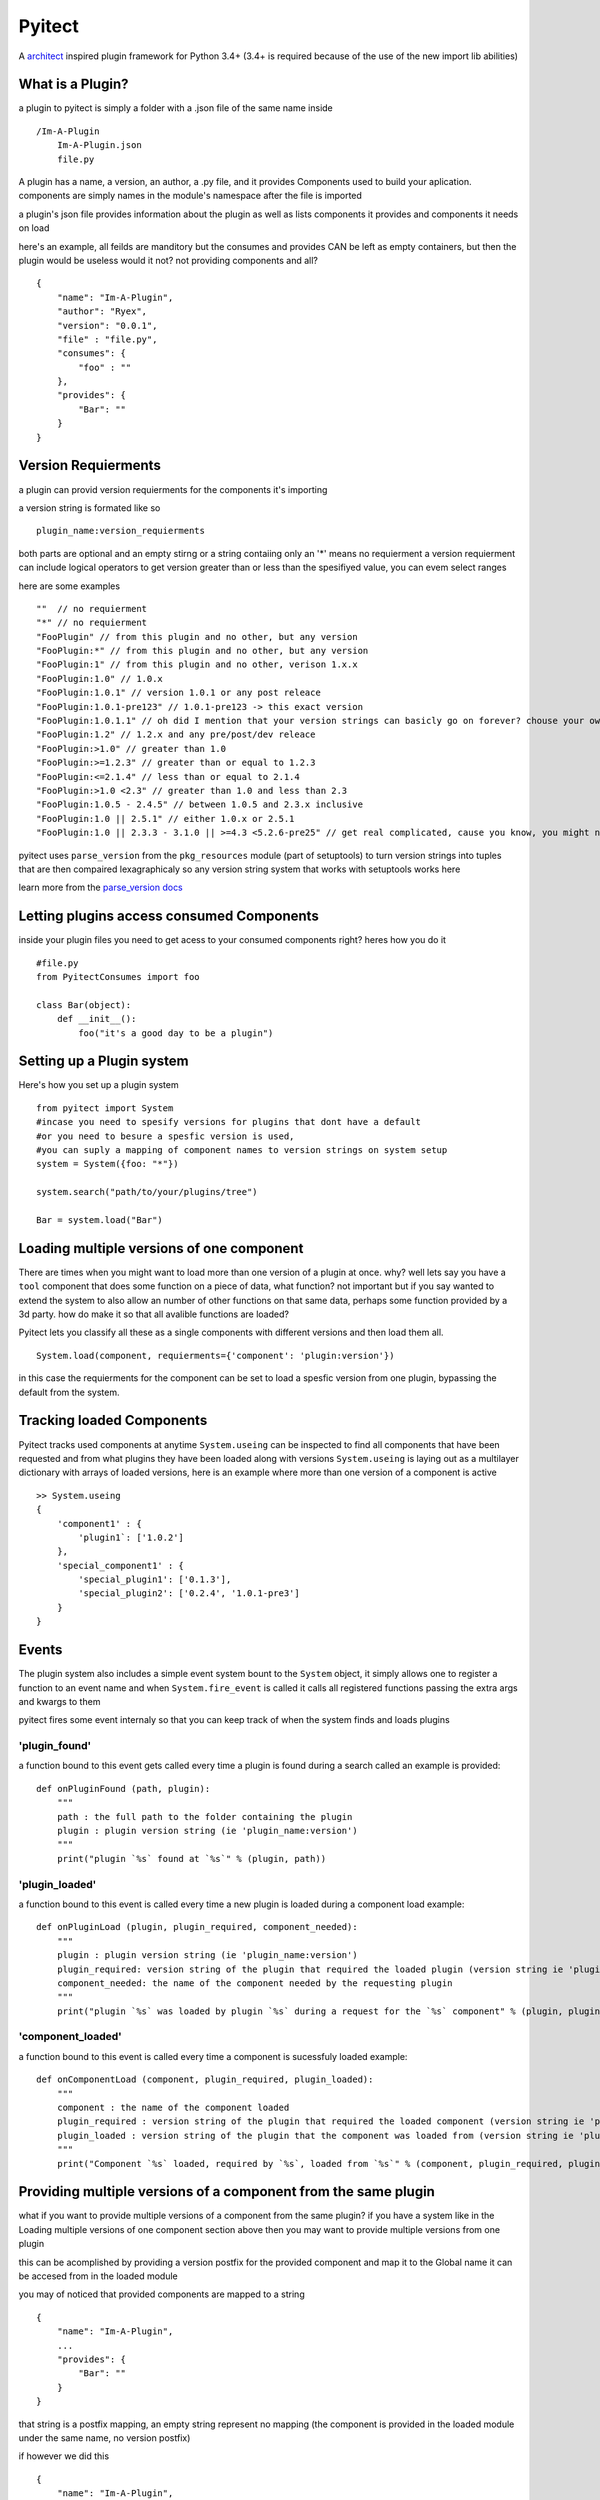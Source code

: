 Pyitect
=======

A `architect <https://github.com/c9/architect>`__ inspired plugin
framework for Python 3.4+ (3.4+ is required because of the use of the
new import lib abilities)

What is a Plugin?
-----------------

a plugin to pyitect is simply a folder with a .json file of the same
name inside

::

    /Im-A-Plugin
        Im-A-Plugin.json
        file.py

A plugin has a name, a version, an author, a .py file, and it provides
Components used to build your aplication. components are simply names in
the module's namespace after the file is imported

a plugin's json file provides information about the plugin as well as
lists components it provides and components it needs on load

here's an example, all feilds are manditory but the consumes and
provides CAN be left as empty containers, but then the plugin would be
useless would it not? not providing components and all?

::

    {
        "name": "Im-A-Plugin",
        "author": "Ryex",
        "version": "0.0.1",
        "file" : "file.py",
        "consumes": {
            "foo" : ""
        },
        "provides": {
            "Bar": ""
        }
    }

Version Requierments
--------------------

a plugin can provid version requierments for the components it's
importing

a version string is formated like so

::

    plugin_name:version_requierments

both parts are optional and an empty stirng or a string contaiing only
an '\*' means no requierment a version requierment can include logical
operators to get version greater than or less than the spesifiyed value,
you can evem select ranges

here are some examples

::

    ""  // no requierment
    "*" // no requierment
    "FooPlugin" // from this plugin and no other, but any version
    "FooPlugin:*" // from this plugin and no other, but any version
    "FooPlugin:1" // from this plugin and no other, verison 1.x.x
    "FooPlugin:1.0" // 1.0.x
    "FooPlugin:1.0.1" // version 1.0.1 or any post releace
    "FooPlugin:1.0.1-pre123" // 1.0.1-pre123 -> this exact version
    "FooPlugin:1.0.1.1" // oh did I mention that your version strings can basicly go on forever? chouse your own style!
    "FooPlugin:1.2" // 1.2.x and any pre/post/dev releace
    "FooPlugin:>1.0" // greater than 1.0
    "FooPlugin:>=1.2.3" // greater than or equal to 1.2.3
    "FooPlugin:<=2.1.4" // less than or equal to 2.1.4
    "FooPlugin:>1.0 <2.3" // greater than 1.0 and less than 2.3
    "FooPlugin:1.0.5 - 2.4.5" // between 1.0.5 and 2.3.x inclusive
    "FooPlugin:1.0 || 2.5.1" // either 1.0.x or 2.5.1
    "FooPlugin:1.0 || 2.3.3 - 3.1.0 || >=4.3 <5.2.6-pre25" // get real complicated, cause you know, you might need it.

pyitect uses ``parse_version`` from the ``pkg_resources`` module (part
of setuptools) to turn version strings into tuples that are then
compaired lexagraphicaly so any version string system that works with
setuptools works here

learn more from the `parse\_version
docs <https://pythonhosted.org/setuptools/pkg_resources.html#id33>`__

Letting plugins access consumed Components
------------------------------------------

inside your plugin files you need to get acess to your consumed
components right? heres how you do it

::

    #file.py
    from PyitectConsumes import foo

    class Bar(object):
        def __init__():
            foo("it's a good day to be a plugin")

Setting up a Plugin system
--------------------------

Here's how you set up a plugin system

::

    from pyitect import System
    #incase you need to spesify versions for plugins that dont have a default
    #or you need to besure a spesfic version is used,
    #you can suply a mapping of component names to version strings on system setup
    system = System({foo: "*"})

    system.search("path/to/your/plugins/tree")

    Bar = system.load("Bar")

Loading multiple versions of one component
------------------------------------------

There are times when you might want to load more than one version of a
plugin at once. why? well lets say you have a ``tool`` component that
does some function on a piece of data, what function? not important but
if you say wanted to extend the system to also allow an number of other
functions on that same data, perhaps some function provided by a 3d
party. how do make it so that all avalible functions are loaded?

Pyitect lets you classify all these as a single components with
different versions and then load them all.

::

    System.load(component, requierments={'component': 'plugin:version'})

in this case the requierments for the component can be set to load a
spesfic version from one plugin, bypassing the default from the system.

Tracking loaded Components
--------------------------

Pyitect tracks used components at anytime ``System.useing`` can be
inspected to find all components that have been requested and from what
plugins they have been loaded along with versions ``System.useing`` is
laying out as a multilayer dictionary with arrays of loaded versions,
here is an example where more than one version of a component is active

::

    >> System.useing
    {
        'component1' : {
            'plugin1`: ['1.0.2']
        },
        'special_component1' : {
            'special_plugin1': ['0.1.3'],
            'special_plugin2': ['0.2.4', '1.0.1-pre3']
        }
    }

Events
------

The plugin system also includes a simple event system bount to the
``System`` object, it simply allows one to register a function to an
event name and when ``System.fire_event`` is called it calls all
registered functions passing the extra args and kwargs to them

pyitect fires some event internaly so that you can keep track of when
the system finds and loads plugins

'plugin\_found'
^^^^^^^^^^^^^^^

a function bound to this event gets called every time a plugin is found
during a search called an example is provided:

::

    def onPluginFound (path, plugin):
        """
        path : the full path to the folder containing the plugin
        plugin : plugin version string (ie 'plugin_name:version')
        """
        print("plugin `%s` found at `%s`" % (plugin, path))

'plugin\_loaded'
^^^^^^^^^^^^^^^^

a function bound to this event is called every time a new plugin is
loaded during a component load example:

::

    def onPluginLoad (plugin, plugin_required, component_needed):
        """
        plugin : plugin version string (ie 'plugin_name:version')
        plugin_required: version string of the plugin that required the loaded plugin (version string ie 'plugin_name:version') (might be None)
        component_needed: the name of the component needed by the requesting plugin
        """
        print("plugin `%s` was loaded by plugin `%s` during a request for the `%s` component" % (plugin, plugin_required, component_needed))

'component\_loaded'
^^^^^^^^^^^^^^^^^^^

a function bound to this event is called every time a component is
sucessfuly loaded example:

::

    def onComponentLoad (component, plugin_required, plugin_loaded):
        """
        component : the name of the component loaded
        plugin_required : version string of the plugin that required the loaded component (version string ie 'plugin_name:version') (might be None)
        plugin_loaded : version string of the plugin that the component was loaded from (version string ie 'plugin_name:version')
        """
        print("Component `%s` loaded, required by `%s`, loaded from `%s`" % (component, plugin_required, plugin_loaded) )

Providing multiple versions of a component from the same plugin
---------------------------------------------------------------

what if you want to provide multiple versions of a component from the
same plugin? if you have a system like in the Loading multiple versions
of one component section above then you may want to provide multiple
versions from one plugin

this can be acomplished by providing a version postfix for the provided
component and map it to the Global name it can be accesed from in the
loaded module

you may of noticed that provided components are mapped to a string

::

    {
        "name": "Im-A-Plugin",
        ...
        "provides": {
            "Bar": ""
        }
    }

that string is a postfix mapping, an empty string represent no mapping
(the component is provided in the loaded module under the same name, no
version postfix)

if however we did this

::

    {
        "name": "Im-A-Plugin",
        ...
        "version": "0.0.1",
        ...
        "provides": {
            "Bar": "bar_type_1=bar1"
        }
    }

then a special version would be added to the system, verison
``0.0.1-bar_type_1``, and when you required that version when loading
the ``Bar`` component it would load the name ``bar1`` from the module
loaded from the ``Im-A-Plugin`` plugin. More than one mapping can be
provided by sperating them with teh pipe ``|`` charater in this way more
than one version can be provided. example:

::

    {
        "name": "Im-A-Plugin",
        ...
        "version": "0.0.1",
        ...
        "provides": {
            "Bar": "bar_type_1=bar1 | bar_type_2=bar2 | bar_type_3=bar3 | bar_type_4=bar4 | bar_type_5=bar5"
        }
    }

creating versions mapings

::

    0.0.1-bar_type_1 -> bar1
    0.0.1-bar_type_2 -> bar2
    0.0.1-bar_type_3 -> bar3
    0.0.1-bar_type_4 -> bar4
    0.0.1-bar_type_5 -> bar5

it is also possible to use the mapping to simple provide an alternate
name to acces the component under

::

    {
        "name": "Im-A-Plugin",
        ...
        "version": "0.0.1",
        ...
        "provides": {
            "FooBar": "=foobar",
            "BARFOO": "barfootype=barfoo"
        }
    }

notice that the version postfix can be left out, as long as the ``=`` is
there the capitalized name ``FooBar`` can be accessed via the lowercase
name ``foobar`` but will still have the normal ``0.0.1`` version

the second one ``BARFOO`` wil create a ``0.0.1-barfootype`` version.

Iterating over avalible plugin versions
---------------------------------------

Pyitect provides an iterator function to iterate over avalible providers
for a component ``System.ittrPluginsByComponent``

this function will loop over all pluign that provided the component and
return a tulple of the plugin name and it's highest avalible version. if
there are postfix mappings for the component on that plugin it will list
them too.

::

    for plugin, version in System.ittrPluginsByComponent('component_name'):
        print("Plugin %s provides The component at version %s" % (plugin, version))

Examples
--------

For more information checkout the tests directory, it sould be a farily
straight forward explination form there.

LICENSE
-------

Copyright (c) 2014, Benjamin "Ryex" Powers ryexander@gmail.com

Permission to use, copy, modify, and/or distribute this software for any
purpose with or without fee is hereby granted, provided that the above
copyright notice and this permission notice appear in all copies.

THE SOFTWARE IS PROVIDED "AS IS" AND THE AUTHOR DISCLAIMS ALL WARRANTIES
WITH REGARD TO THIS SOFTWARE INCLUDING ALL IMPLIED WARRANTIES OF
MERCHANTABILITY AND FITNESS. IN NO EVENT SHALL THE AUTHOR BE LIABLE FOR
ANY SPECIAL, DIRECT, INDIRECT, OR CONSEQUENTIAL DAMAGES OR ANY DAMAGES
WHATSOEVER RESULTING FROM LOSS OF USE, DATA OR PROFITS, WHETHER IN AN
ACTION OF CONTRACT, NEGLIGENCE OR OTHER TORTIOUS ACTION, ARISING OUT OF
OR IN CONNECTION WITH THE USE OR PERFORMANCE OF THIS SOFTWARE.
